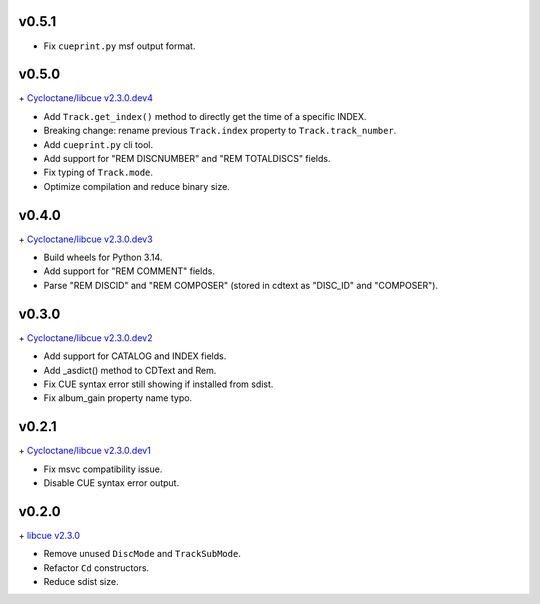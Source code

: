 v0.5.1
------

- Fix ``cueprint.py`` msf output format.

v0.5.0
------

\+ `Cycloctane/libcue v2.3.0.dev4
<https://github.com/Cycloctane/libcue/tree/v2.3.0.dev4>`_

- Add ``Track.get_index()`` method to directly get the time of a specific INDEX.
- Breaking change: rename previous ``Track.index`` property to ``Track.track_number``.
- Add ``cueprint.py`` cli tool.
- Add support for "REM DISCNUMBER" and "REM TOTALDISCS" fields.
- Fix typing of ``Track.mode``.
- Optimize compilation and reduce binary size.

v0.4.0
------

\+ `Cycloctane/libcue v2.3.0.dev3
<https://github.com/Cycloctane/libcue/tree/v2.3.0.dev3>`_

- Build wheels for Python 3.14.
- Add support for "REM COMMENT" fields.
- Parse "REM DISCID" and "REM COMPOSER" (stored in cdtext as "DISC_ID" and "COMPOSER").

v0.3.0
------

\+ `Cycloctane/libcue v2.3.0.dev2
<https://github.com/Cycloctane/libcue/tree/v2.3.0.dev2>`_

- Add support for CATALOG and INDEX fields.
- Add _asdict() method to CDText and Rem.
- Fix CUE syntax error still showing if installed from sdist.
- Fix album_gain property name typo.

v0.2.1
------

\+ `Cycloctane/libcue v2.3.0.dev1
<https://github.com/Cycloctane/libcue/tree/v2.3.0.dev1>`_

- Fix msvc compatibility issue.
- Disable CUE syntax error output.

v0.2.0
------

\+ `libcue v2.3.0 <https://github.com/lipnitsk/libcue/tree/v2.3.0>`_

- Remove unused ``DiscMode`` and ``TrackSubMode``.
- Refactor ``Cd`` constructors.
- Reduce sdist size.
